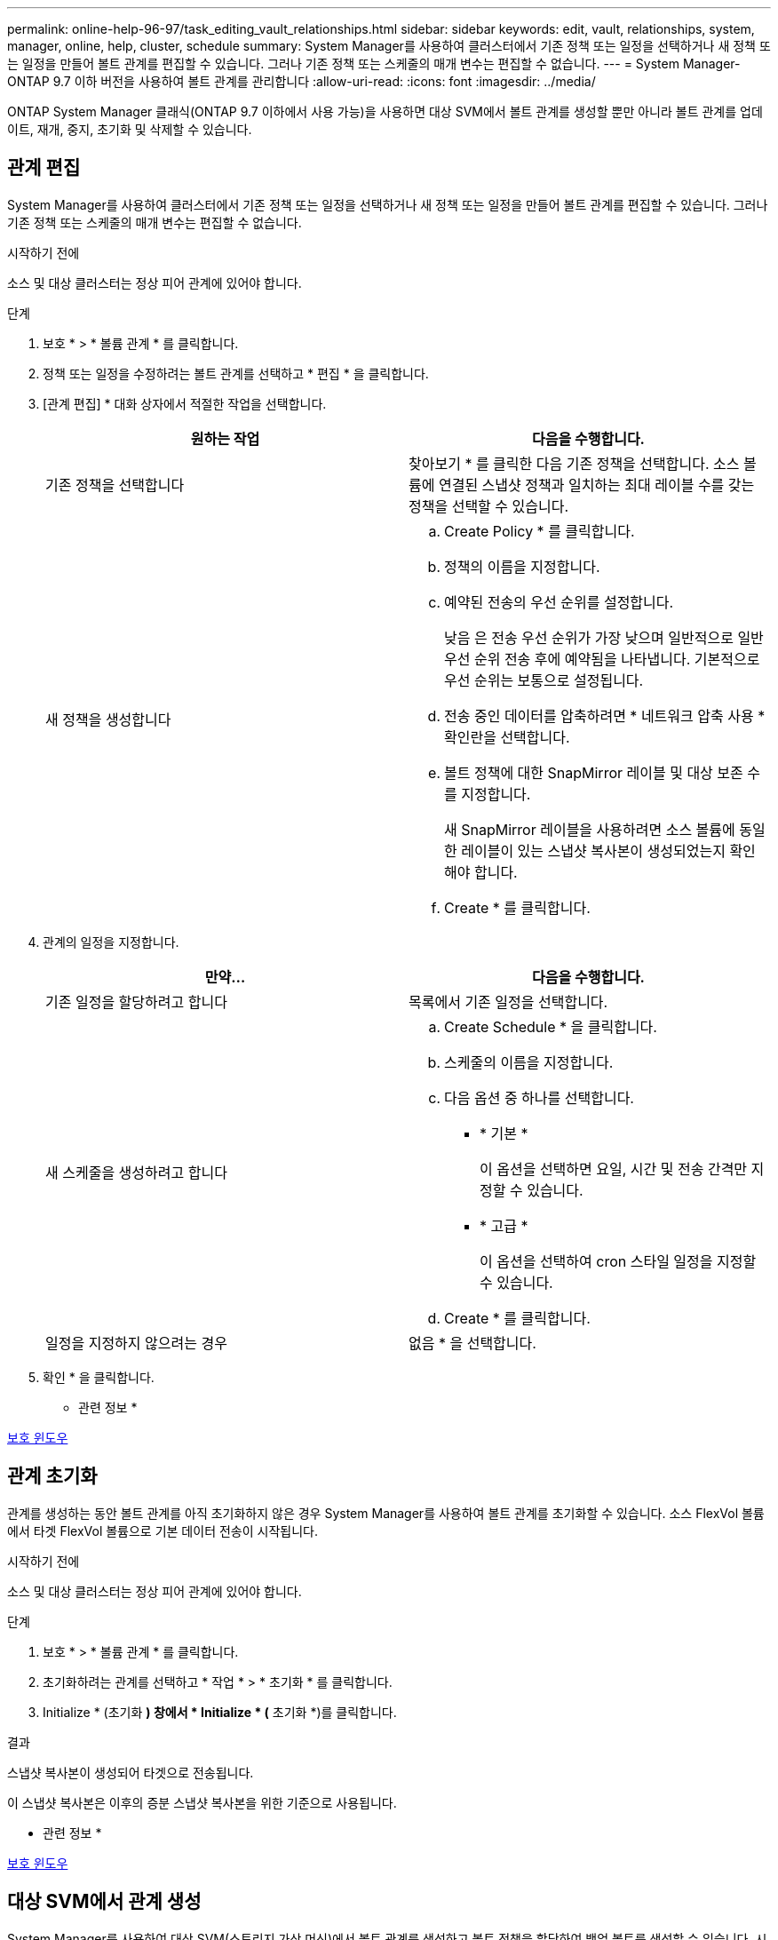 ---
permalink: online-help-96-97/task_editing_vault_relationships.html 
sidebar: sidebar 
keywords: edit, vault, relationships, system, manager, online, help, cluster, schedule 
summary: System Manager를 사용하여 클러스터에서 기존 정책 또는 일정을 선택하거나 새 정책 또는 일정을 만들어 볼트 관계를 편집할 수 있습니다. 그러나 기존 정책 또는 스케줄의 매개 변수는 편집할 수 없습니다. 
---
= System Manager-ONTAP 9.7 이하 버전을 사용하여 볼트 관계를 관리합니다
:allow-uri-read: 
:icons: font
:imagesdir: ../media/


[role="lead"]
ONTAP System Manager 클래식(ONTAP 9.7 이하에서 사용 가능)을 사용하면 대상 SVM에서 볼트 관계를 생성할 뿐만 아니라 볼트 관계를 업데이트, 재개, 중지, 초기화 및 삭제할 수 있습니다.



== 관계 편집

System Manager를 사용하여 클러스터에서 기존 정책 또는 일정을 선택하거나 새 정책 또는 일정을 만들어 볼트 관계를 편집할 수 있습니다. 그러나 기존 정책 또는 스케줄의 매개 변수는 편집할 수 없습니다.

.시작하기 전에
소스 및 대상 클러스터는 정상 피어 관계에 있어야 합니다.

.단계
. 보호 * > * 볼륨 관계 * 를 클릭합니다.
. 정책 또는 일정을 수정하려는 볼트 관계를 선택하고 * 편집 * 을 클릭합니다.
. [관계 편집] * 대화 상자에서 적절한 작업을 선택합니다.
+
|===
| 원하는 작업 | 다음을 수행합니다. 


 a| 
기존 정책을 선택합니다
 a| 
찾아보기 * 를 클릭한 다음 기존 정책을 선택합니다.    소스 볼륨에 연결된 스냅샷 정책과 일치하는 최대 레이블 수를 갖는 정책을 선택할 수 있습니다.



 a| 
새 정책을 생성합니다
 a| 
.. Create Policy * 를 클릭합니다.
.. 정책의 이름을 지정합니다.
.. 예약된 전송의 우선 순위를 설정합니다.
+
낮음 은 전송 우선 순위가 가장 낮으며 일반적으로 일반 우선 순위 전송 후에 예약됨을 나타냅니다. 기본적으로 우선 순위는 보통으로 설정됩니다.

.. 전송 중인 데이터를 압축하려면 * 네트워크 압축 사용 * 확인란을 선택합니다.
.. 볼트 정책에 대한 SnapMirror 레이블 및 대상 보존 수를 지정합니다.
+
새 SnapMirror 레이블을 사용하려면 소스 볼륨에 동일한 레이블이 있는 스냅샷 복사본이 생성되었는지 확인해야 합니다.

.. Create * 를 클릭합니다.


|===
. 관계의 일정을 지정합니다.
+
|===
| 만약... | 다음을 수행합니다. 


 a| 
기존 일정을 할당하려고 합니다
 a| 
목록에서 기존 일정을 선택합니다.



 a| 
새 스케줄을 생성하려고 합니다
 a| 
.. Create Schedule * 을 클릭합니다.
.. 스케줄의 이름을 지정합니다.
.. 다음 옵션 중 하나를 선택합니다.
+
*** * 기본 *
+
이 옵션을 선택하면 요일, 시간 및 전송 간격만 지정할 수 있습니다.

*** * 고급 *
+
이 옵션을 선택하여 cron 스타일 일정을 지정할 수 있습니다.



.. Create * 를 클릭합니다.




 a| 
일정을 지정하지 않으려는 경우
 a| 
없음 * 을 선택합니다.

|===
. 확인 * 을 클릭합니다.


* 관련 정보 *

xref:reference_protection_window.adoc[보호 윈도우]



== 관계 초기화

관계를 생성하는 동안 볼트 관계를 아직 초기화하지 않은 경우 System Manager를 사용하여 볼트 관계를 초기화할 수 있습니다. 소스 FlexVol 볼륨에서 타겟 FlexVol 볼륨으로 기본 데이터 전송이 시작됩니다.

.시작하기 전에
소스 및 대상 클러스터는 정상 피어 관계에 있어야 합니다.

.단계
. 보호 * > * 볼륨 관계 * 를 클릭합니다.
. 초기화하려는 관계를 선택하고 * 작업 * > * 초기화 * 를 클릭합니다.
. Initialize * (초기화 *) 창에서 * Initialize * (* 초기화 *)를 클릭합니다.


.결과
스냅샷 복사본이 생성되어 타겟으로 전송됩니다.

이 스냅샷 복사본은 이후의 증분 스냅샷 복사본을 위한 기준으로 사용됩니다.

* 관련 정보 *

xref:reference_protection_window.adoc[보호 윈도우]



== 대상 SVM에서 관계 생성

System Manager를 사용하여 대상 SVM(스토리지 가상 머신)에서 볼트 관계를 생성하고 볼트 정책을 할당하여 백업 볼트를 생성할 수 있습니다. 시스템에서 데이터가 손실되거나 손상된 경우 백업 데이터를 백업 볼트 대상에서 복원할 수 있습니다.

.시작하기 전에
* 소스 클러스터는 ONTAP 8.2.2 이상을 실행해야 합니다.
* 소스 클러스터와 대상 클러스터 모두에서 SnapVault 라이센스 또는 SnapMirror 라이센스를 활성화해야 합니다.
+
[NOTE]
====
일부 플랫폼의 경우 대상 클러스터에 SnapVault 라이센스 또는 SnapMirror 라이센스가 있고 DPO 라이센스가 활성화된 경우 소스 클러스터에 SnapVault 라이센스가 없거나 SnapMirror 라이센스가 활성화되어 있지 않아도 됩니다.

====
* 소스 클러스터와 대상 클러스터는 정상 피어 관계에 있어야 합니다.
* 대상 SVM에 사용 가능한 공간이 있어야 합니다.
* 소스 애그리게이트와 대상 애그리게이트는 64비트 애그리게이트로 이루어져야 합니다.
* 읽기/쓰기(RW) 유형의 소스 볼륨이 있어야 합니다.
* 볼트(XDP) 정책이 있어야 합니다.
+
볼트 정책이 없으면 볼트 정책을 작성하거나 자동으로 할당된 기본 볼트 정책(XDPDefault)을 수락해야 합니다.

* FlexVol 볼륨은 온라인과 읽기/쓰기가 가능해야 합니다.
* SnapLock 집계 유형은 같아야 합니다.
* ONTAP 9.2 이하를 실행하는 클러스터에서 SAML 인증이 활성화된 원격 클러스터로 연결하는 경우 원격 클러스터에서 암호 기반 인증을 활성화해야 합니다.


.이 작업에 대해
* System Manager는 계단식 관계를 지원하지 않습니다.
+
예를 들어, 관계의 대상 볼륨은 다른 관계의 소스 볼륨이 될 수 없습니다.

* MetroCluster 구성에서는 동기화 소스 SVM과 동기화 대상 SVM 간에 볼트 관계를 생성할 수 없습니다.
* MetroCluster 구성에서 동기화 소스 SVM 간에 볼트 관계를 생성할 수 있습니다.
* 동기화 소스 SVM의 볼륨에서 데이터 지원 SVM의 볼륨으로 볼트 관계를 생성할 수 있습니다.
* 데이터 지원 SVM의 볼륨에서 동기화 소스 SVM의 데이터 보호(DP) 볼륨으로 볼트 관계를 생성할 수 있습니다.
* 비 SnapLock(운영) 볼륨과 SnapLock 대상(보조) 볼륨 간의 볼트 관계만 생성할 수 있습니다.
* 한 번에 최대 25개의 볼륨을 보호할 수 있습니다.


.단계
. 보호 * > * 볼륨 관계 * 를 클릭합니다.
. 관계 * 창에서 * 생성 * 을 클릭합니다.
. SVM * 찾아보기 대화 상자에서 타겟 볼륨의 SVM을 선택합니다.
. [보호 관계 작성] * 대화 상자의 [관계 유형 *] 드롭다운 목록에서 * 볼트 * 를 선택합니다.
. 클러스터, SVM 및 소스 볼륨을 지정합니다.
+
지정된 클러스터에서 ONTAP 9.3 이전 버전의 ONTAP 소프트웨어를 실행 중인 경우 피어링된 SVM만 나열됩니다. 지정된 클러스터에서 ONTAP 9.3 이상이 실행 중인 경우 피어링된 SVM 및 허용된 SVM이 나열됩니다.

. 볼륨 이름 접미사를 입력합니다.
+
대상 볼륨 이름을 생성하기 위해 소스 볼륨 이름에 볼륨 이름 접미사가 추가됩니다.

. SnapLock 볼륨을 생성하는 경우 기본 보존 기간을 지정합니다.
+
기본 보존 기간은 1일 ~ 70년 또는 Infinite 사이의 값으로 설정할 수 있습니다.

. * 선택 사항: * 찾아보기 * 를 클릭한 다음 볼트 정책을 변경합니다.
. 기존 일정 목록에서 관계의 일정을 선택합니다.
. * 선택 사항: * 관계 초기화 * 를 선택하여 볼트 관계를 초기화합니다.
. SnapLock 애그리게이트를 사용하도록 설정한 다음 SnapLock 규정 준수 애그리게이트 또는 SnapLock 엔터프라이즈 애그리게이트를 선택합니다.
. FabricPool 지원 애그리게이트를 사용하도록 설정한 다음 적절한 계층화 정책을 선택합니다.
. 선택한 볼륨에 일치하는 레이블이 있는지 확인하려면 * Validate * 를 클릭합니다.
. Create * 를 클릭합니다.


.결과
대상 볼륨을 생성하도록 선택한 경우 다음 기본 설정으로 _DP_ 유형의 볼륨이 생성됩니다.

* 자동 확장 기능이 설정되어 있습니다.
* 사용자 기본 설정 또는 소스 볼륨 중복 제거 설정에 따라 중복 제거가 설정 또는 해제됩니다.
* 압축이 사용되지 않습니다.
* 언어 속성은 소스 볼륨의 언어 특성과 일치하도록 설정됩니다.


대상 볼륨과 소스 볼륨 사이에 볼트 관계가 생성됩니다. 관계를 초기화하기로 선택한 경우 기본 스냅샷 복사본이 대상 볼륨으로 전송됩니다.



== 관계 업데이트

System Manager를 사용하여 예약되지 않은 증분 업데이트를 수동으로 시작할 수 있습니다. 향후 정전, 예정된 유지보수 또는 데이터 마이그레이션으로 인한 데이터 손실을 방지하려면 수동 업데이트가 필요할 수 있습니다.

.시작하기 전에
볼트 관계를 초기화해야 합니다.

.단계
. 보호 * > * 볼륨 관계 * 를 클릭합니다.
. 데이터를 업데이트할 관계를 선택하고 * 운영 * > * 업데이트 * 를 클릭합니다.
. 다음 옵션 중 하나를 선택합니다.
+
** 소스 볼륨과 타겟 볼륨 간의 최근 공통 스냅샷 복사본에서 증분 전송을 수행하려면 정책에 따라 * 를 선택합니다.
** 스냅샷 복사본 선택 * 을 선택하고 전송할 스냅샷 복사본을 지정합니다.


. * 선택 사항: * 전송에 사용되는 네트워크 대역폭을 제한하고 최대 전송 속도를 지정하려면 * 전송 대역폭을 * 로 제한합니다.
. Update * 를 클릭합니다.
. 세부 정보 * 탭에서 전송 상태를 확인합니다.




== 관계 삭제

System Manager를 사용하여 소스 볼륨과 타겟 볼륨 간의 볼트 관계를 엔드하고 소스에서 스냅샷 복사본을 릴리즈할 수 있습니다.

.이 작업에 대해
관계를 해제하면 소스 볼륨의 볼트 관계에 사용되는 기본 스냅샷 복사본이 영구적으로 제거됩니다. 볼트 관계를 다시 작성하려면 CLI(명령줄 인터페이스)를 사용하여 소스 볼륨에서 재동기화 작업을 실행해야 합니다.

.단계
. 보호 * > * 볼륨 관계 * 를 클릭합니다.
. 볼트 관계를 삭제할 볼륨을 선택하고 * 삭제 * 를 클릭합니다.
. 확인 확인란을 선택한 다음 * 삭제 * 를 클릭합니다.
+
또한 기본 스냅샷 복사본 릴리즈 확인란을 선택하여 소스 볼륨의 볼트 관계에 사용되는 기본 스냅샷 복사본을 삭제할 수도 있습니다.

+
관계가 해제되지 않은 경우 소스 클러스터에서 릴리스 작업을 실행하기 위해 CLI를 사용하여 소스 볼륨에서 볼트 관계로 생성된 기본 스냅샷 복사본을 삭제해야 합니다.





== 관계를 재개합니다

System Manager를 사용하여 정지된 볼트 관계를 재개할 수 있습니다. 관계를 재개하면 대상 FlexVol 볼륨에 대한 정상적인 데이터 전송이 재개되고 모든 볼트 작업이 다시 시작됩니다.

.단계
. 보호 * > * 볼륨 관계 * 를 클릭합니다.
. 데이터 전송을 재개할 관계를 선택하고 * 작업 * > * 재개 * 를 클릭합니다.
. Resume* 창에서 * Resume * 을 클릭합니다.


.결과
정상적인 데이터 전송이 다시 시작됩니다. 관계에 대해 예약된 전송이 있는 경우 다음 일정에서 전송이 시작됩니다.



== 관계를 중지합니다

볼트 관계를 중지하여 시스템 관리자를 사용하여 대상 FlexVol 볼륨에 대한 데이터 전송을 비활성화할 수 있습니다.

.단계
. 보호 * > * 볼륨 관계 * 를 클릭합니다.
. 예약된 데이터 전송을 중지할 관계를 선택하고 * 작업 * > * 정지 * 를 클릭합니다.
. 정지 * 창에서 * 정지 * 를 클릭합니다.


.결과
진행 중인 전송이 없으면 전송 상태가 중지 로 표시됩니다. 전송이 진행 중인 경우 전송은 영향을 받지 않으며 전송이 완료될 때까지 전송 상태가 정지 상태로 표시됩니다.

* 관련 정보 *

xref:reference_protection_window.adoc[보호 윈도우]
